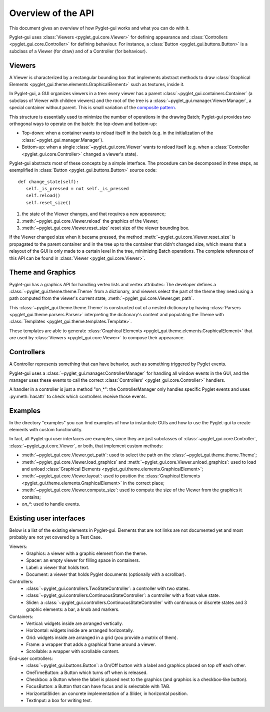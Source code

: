 Overview of the API
===================

This document gives an overview of how Pyglet-gui works and what you can do with it.

Pyglet-gui uses :class:`Viewers <pyglet_gui.core.Viewer>` for defining appearance
and :class:`Controllers <pyglet_gui.core.Controller>` for defining behaviour.
For instance, a :class:`Button <pyglet_gui.buttons.Button>` is a subclass of a
Viewer (for draw) and of a Controller (for behaviour).

.. image:: management.png
    :scale: 100%

    A :class:`~pyglet_gui.manager.Manager` defines a GUI in a Pyglet-gui,
    managing :class:`Controllers <pyglet_gui.core.Controller>` and :class:`Viewers <pyglet_gui.core.Viewer>`.

Viewers
^^^^^^^^^^^

.. _`composite pattern`: http://en.wikipedia.org/wiki/Composite_pattern

A Viewer is characterized by a rectangular bounding box that implements abstract methods
to draw :class:`Graphical Elements <pyglet_gui.theme.elements.GraphicalElement>` such as textures, inside it.

In Pyglet-gui, a GUI organizes viewers in a tree: every viewer has a
parent :class:`~pyglet_gui.containers.Container` (a subclass of Viewer with children viewers)
and the root of the tree is a :class:`~pyglet_gui.manager.ViewerManager`, a special
container without parent. This is small variation of the `composite pattern`_.

.. image:: tree.png
    :scale: 100%

This structure is essentially used to minimize the number of operations in the drawing Batch;
Pyglet-gui provides two orthogonal ways to operate on the batch: the top-down and bottom-up:

* Top-down: when a container wants to reload itself in the batch (e.g. in the initialization of the :class:`~pyglet_gui.manager.Manager`).

* Bottom-up: when a single :class:`~pyglet_gui.core.Viewer` wants to reload itself (e.g. when a :class:`Controller <pyglet_gui.core.Controller>` changed a viewer's state).

Pyglet-gui abstracts most of these concepts by a simple interface. The procedure can be decomposed in three steps,
as exemplified in :class:`Button <pyglet_gui.buttons.Button>` source code::

     def change_state(self):
        self._is_pressed = not self._is_pressed
        self.reload()
        self.reset_size()

1. the state of the Viewer changes, and that requires a new appearance;
2. :meth:`~pyglet_gui.core.Viewer.reload` the graphics of the Viewer;
3. :meth:`~pyglet_gui.core.Viewer.reset_size` reset size of the viewer bounding box.

If the Viewer changed size when it became pressed, the method :meth:`~pyglet_gui.core.Viewer.reset_size`
is propagated to the parent container and in the tree up to the container that didn't changed size,
which means that a relayout of the GUI is only made to a certain level in the tree, minimizing
Batch operations. The complete references of this API can be found in :class:`Viewer <pyglet_gui.core.Viewer>`.

Theme and Graphics
^^^^^^^^^^^^^^^^^^^^^

Pyglet-gui has a graphics API for handling vertex lists and vertex attributes:
The developer defines a :class:`~pyglet_gui.theme.theme.Theme` from a dictionary, and viewers select
the part of the theme they need using a path computed from the viewer's current state,
:meth:`~pyglet_gui.core.Viewer.get_path`.

This :class:`~pyglet_gui.theme.theme.Theme` is constructed out of a nested dictionary
by having :class:`Parsers <pyglet_gui.theme.parsers.Parser>`
interpreting the dictionary's content and populating the Theme with
:class:`Templates <pyglet_gui.theme.templates.Template>`.

These templates are able to generate :class:`Graphical Elements <pyglet_gui.theme.elements.GraphicalElement>`
that are used by :class:`Viewers <pyglet_gui.core.Viewer>` to compose their appearance.

Controllers
^^^^^^^^^^^^^^

A Controller represents something that can have behavior, such as something triggered by Pyglet events.

Pyglet-gui uses a :class:`~pyglet_gui.manager.ControllerManager` for handling all window events in the GUI,
and the manager uses these events to call the correct :class:`Controllers' <pyglet_gui.core.Controller>` handlers.

.. image:: controllers.png
    :scale: 100%

    While viewers are organized in a tree, the controllers are organized in a simple list:
    each controller registers itself in the manager and the manager has access to all of them.

A handler in a controller is just a method "on_*": the ControllerManager only handles specific Pyglet events 
and uses :py:meth:`hasattr` to check which controllers receive those events.

Examples
^^^^^^^^^^^^

In the directory "examples" you can find examples of how to instantiate GUIs and how to use the Pyglet-gui
to create elements with custom functionality.

In fact, all Pyglet-gui user interfaces are examples, since they are just subclasses of
:class:`~pyglet_gui.core.Controller`, :class:`~pyglet_gui.core.Viewer`,
or both, that implement custom methods:

* :meth:`~pyglet_gui.core.Viewer.get_path`: used to select the path on the :class:`~pyglet_gui.theme.theme.Theme`;
* :meth:`~pyglet_gui.core.Viewer.load_graphics` and :meth:`~pyglet_gui.core.Viewer.unload_graphics`: used to load and unload :class:`Graphical Elements <pyglet_gui.theme.elements.GraphicalElement>`;
* :meth:`~pyglet_gui.core.Viewer.layout`: used to position the :class:`Graphical Elements <pyglet_gui.theme.elements.GraphicalElement>` in the correct place;
* :meth:`~pyglet_gui.core.Viewer.compute_size`: used to compute the size of the Viewer from the graphics it contains;
* `on_*`: used to handle events.

Existing user interfaces
^^^^^^^^^^^^^^^^^^^^^^^^

Below is a list of the existing elements in Pyglet-gui. Elements that
are not links are not documented yet and most probably are not yet covered by a Test Case.

Viewers:
    * Graphics: a viewer with a graphic element from the theme.
    * Spacer: an empty viewer for filling space in containers.
    * Label: a viewer that holds text.
    * Document: a viewer that holds Pyglet documents (optionally with a scrollbar).

Controllers:
    * :class:`~pyglet_gui.controllers.TwoStateController`: a controller with two states.
    * :class:`~pyglet_gui.controllers.ContinuousStateController`: a controller with a float value state.
    * Slider: a :class:`~pyglet_gui.controllers.ContinuousStateController` with continuous or discrete states and 3 graphic elements: a bar, a knob and markers.

Containers:
    * Vertical: widgets inside are arranged vertically.
    * Horizontal: widgets inside are arranged horizontally.
    * Grid: widgets inside are arranged in a grid (you provide a matrix of them).
    * Frame: a wrapper that adds a graphical frame around a viewer.
    * Scrollable: a wrapper with scrollable content.

End-user controllers:
    * :class:`~pyglet_gui.buttons.Button`: a On/Off button with a label and graphics placed on top off each other.
    * OneTimeButton: a Button which turns off when is released.
    * Checkbox: a Button where the label is placed next to the graphics (and graphics is a checkbox-like button).
    * FocusButton: a Button that can have focus and is selectable with TAB.
    * HorizontalSlider: an concrete implementation of a Slider, in horizontal position.
    * TextInput: a box for writing text.
